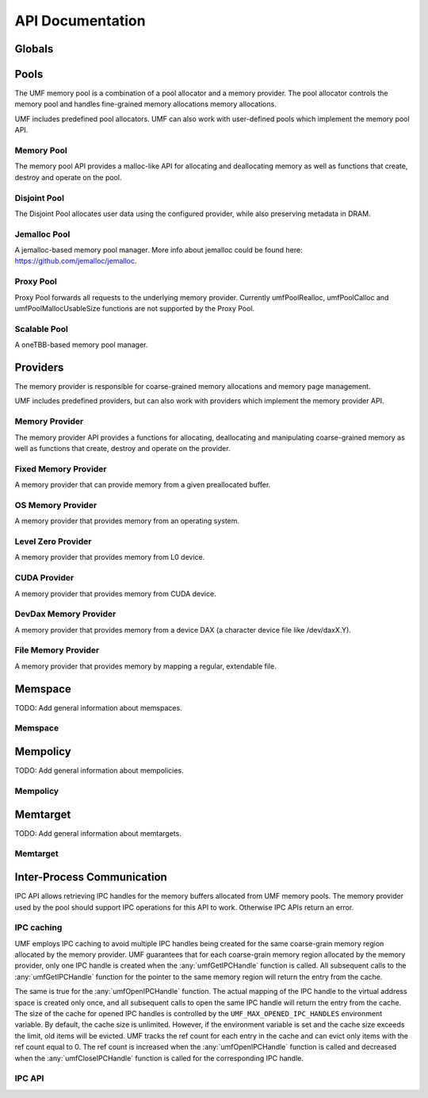 ==========================================
API Documentation
==========================================

Globals
==========================================
.. doxygenfile:: base.h
    :sections: define enum

Pools
==========================================

The UMF memory pool is a combination of a pool allocator and a memory provider. 
The pool allocator controls the memory pool and handles fine-grained memory 
allocations memory allocations.

UMF includes predefined pool allocators. UMF can also work with user-defined 
pools which implement the memory pool API.

.. _allocation API:

Memory Pool
------------------------------------------

The memory pool API provides a malloc-like API for allocating and deallocating 
memory as well as functions that create, destroy and operate on the pool.

.. doxygenfile:: memory_pool.h
    :sections: define enum typedef func var
    
Disjoint Pool
------------------------------------------

The Disjoint Pool allocates user data using the configured provider, while also 
preserving metadata in DRAM.

.. doxygenfile:: pool_disjoint.h
    :sections: define enum typedef func var

Jemalloc Pool
------------------------------------------

A jemalloc-based memory pool manager. More info about jemalloc could be found
here: https://github.com/jemalloc/jemalloc.

.. doxygenfile:: pool_jemalloc.h
    :sections: define enum typedef func var

Proxy Pool
------------------------------------------

Proxy Pool forwards all requests to the underlying memory provider. Currently 
umfPoolRealloc, umfPoolCalloc and umfPoolMallocUsableSize functions are not 
supported by the Proxy Pool.

.. doxygenfile:: pool_proxy.h
    :sections: define enum typedef func var

Scalable Pool
------------------------------------------

A oneTBB-based memory pool manager.

.. doxygenfile:: pool_scalable.h
    :sections: define enum typedef func var

Providers
==========================================

The memory provider is responsible for coarse-grained memory allocations and 
memory page management. 

UMF includes predefined providers, but can also work with providers which 
implement the memory provider API.

Memory Provider
------------------------------------------

The memory provider API provides a functions for allocating, deallocating and 
manipulating coarse-grained memory as well as functions that create, destroy 
and operate on the provider.

.. doxygenfile:: memory_provider.h
    :sections: define enum typedef func var

Fixed Memory Provider
------------------------------------------

A memory provider that can provide memory from a given preallocated buffer.

.. doxygenfile:: provider_fixed_memory.h
    :sections: define enum typedef func var

OS Memory Provider
------------------------------------------

A memory provider that provides memory from an operating system.

.. doxygenfile:: provider_os_memory.h
    :sections: define enum typedef func var

Level Zero Provider
------------------------------------------

A memory provider that provides memory from L0 device.

.. doxygenfile:: provider_level_zero.h
    :sections: define enum typedef func var

CUDA Provider
------------------------------------------

A memory provider that provides memory from CUDA device.

.. doxygenfile:: provider_cuda.h
    :sections: define enum typedef func var

DevDax Memory Provider
------------------------------------------

A memory provider that provides memory from a device DAX (a character device file like /dev/daxX.Y).

.. doxygenfile:: provider_devdax_memory.h
    :sections: define enum typedef func var

File Memory Provider
------------------------------------------

A memory provider that provides memory by mapping a regular, extendable file.

.. doxygenfile:: provider_file_memory.h
    :sections: define enum typedef func var

Memspace
==========================================

TODO: Add general information about memspaces.

Memspace
------------------------------------------
.. doxygenfile:: memspace.h
    :sections: define enum typedef func

Mempolicy             
==========================================

TODO: Add general information about mempolicies.

Mempolicy
------------------------------------------
.. doxygenfile:: mempolicy.h
    :sections: define enum typedef func

Memtarget
==========================================

TODO: Add general information about memtargets.

Memtarget
------------------------------------------
.. doxygenfile:: memtarget.h
    :sections: define enum typedef func

Inter-Process Communication
==========================================

IPC API allows retrieving IPC handles for the memory buffers allocated from 
UMF memory pools. The memory provider used by the pool should support IPC 
operations for this API to work. Otherwise IPC APIs return an error.

IPC caching
------------------------------------------

UMF employs IPC caching to avoid multiple IPC handles being created for the same 
coarse-grain memory region allocated by the memory provider. UMF guarantees that 
for each coarse-grain memory region allocated by the memory provider, only one 
IPC handle is created when the :any:`umfGetIPCHandle` function is called. All 
subsequent calls to the :any:`umfGetIPCHandle` function for the pointer to the 
same memory region will return the entry from the cache.

The same is true for the :any:`umfOpenIPCHandle` function. The actual mapping
of the IPC handle to the virtual address space is created only once, and all
subsequent calls to open the same IPC handle will return the entry from the cache.
The size of the cache for opened IPC handles is controlled by the ``UMF_MAX_OPENED_IPC_HANDLES``
environment variable. By default, the cache size is unlimited. However, if the environment 
variable is set and the cache size exceeds the limit, old items will be evicted. UMF tracks 
the ref count for each entry in the cache and can evict only items with the ref count equal to 0. 
The ref count is increased when the :any:`umfOpenIPCHandle` function is called and decreased 
when the :any:`umfCloseIPCHandle` function is called for the corresponding IPC handle.

.. _ipc-api:

IPC API
------------------------------------------
.. doxygenfile:: ipc.h
    :sections: define enum typedef func var

